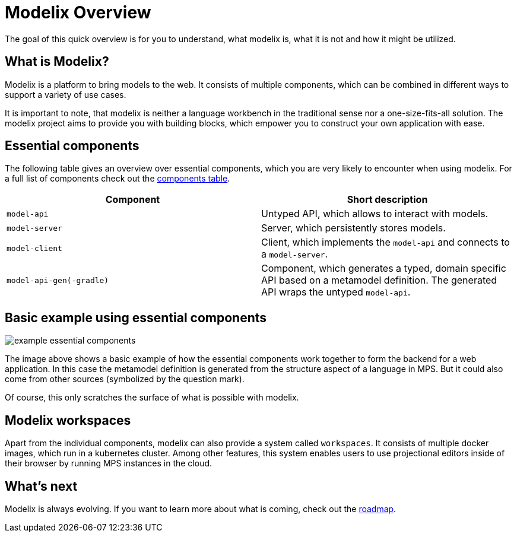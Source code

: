 = Modelix Overview

The goal of this quick overview is for you to understand, what modelix is, what it is not and how it might be utilized.

== What is Modelix?

Modelix is a platform to bring models to the web.
It consists of multiple components, which can be combined in different ways to support a variety of use cases.

It is important to note, that modelix is neither a language workbench in the traditional sense nor a one-size-fits-all solution.
The modelix project aims to provide you with building blocks, which empower you to construct your own application with ease.

== Essential components

The following table gives an overview over essential components, which you are very likely to encounter when using modelix.
For a full list of components check out the xref:reference/components-table.adoc[components table].

|===
|Component | Short description

|`model-api`
|Untyped API, which allows to interact with models.

|`model-server`
|Server, which persistently stores models.

|`model-client`
|Client, which implements the `model-api` and connects to a `model-server`.

|`model-api-gen(-gradle)`
|Component, which generates a typed, domain specific API based on a metamodel definition.
The generated API wraps the untyped `model-api`.
|===

== Basic example using essential components
image::example-essential-components.svg[]

The image above shows a basic example of how the essential components work together to form the backend for a web application.
In this case the metamodel definition is generated from the structure aspect of a language in MPS.
But it could also come from other sources (symbolized by the question mark).

Of course, this only scratches the surface of what is possible with modelix.

== Modelix workspaces

Apart from the individual components, modelix can also provide a system called `workspaces`.
It consists of multiple docker images, which run in a kubernetes cluster.
Among other features, this system enables users to use projectional editors inside of their browser by running MPS instances in the cloud.

== What's next

Modelix is always evolving.
If you want to learn more about what is coming, check out the xref:main/roadmap.adoc[roadmap].